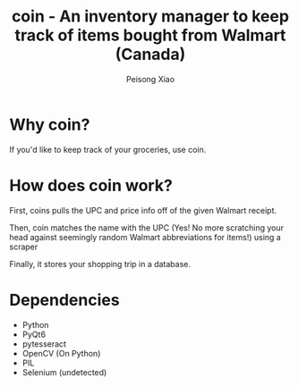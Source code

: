 #+TITLE: coin - An inventory manager to keep track of items bought from Walmart (Canada)
#+AUTHOR: Peisong Xiao
#+EMAIL: peisong.xiao.xps@gmail.com
#+OPTIONS: toc:nil date:nil

* Why coin?
If you'd like to keep track of your groceries, use coin.

* How does coin work?
First, coins pulls the UPC and price info off of the given Walmart
receipt.

Then, coin matches the name with the UPC (Yes! No more scratching your
head against seemingly random Walmart abbreviations for items!) using
a scraper

Finally, it stores your shopping trip in a database.

* Dependencies
+ Python
+ PyQt6
+ pytesseract
+ OpenCV (On Python)
+ PIL
+ Selenium (undetected)
